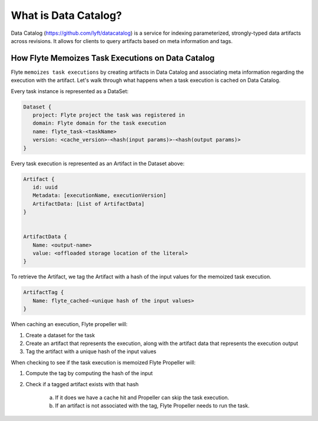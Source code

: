.. _divedeep-catalog:

What is Data Catalog?
=====================

Data Catalog (https://github.com/lyft/datacatalog) is a service for indexing parameterized, strongly-typed data artifacts across revisions. It allows for clients to query artifacts based on meta information and tags.


How Flyte Memoizes Task Executions on Data Catalog
--------------------------------------------------

Flyte ``memoizes task executions`` by creating artifacts in Data Catalog and associating meta information regarding the execution with the artifact. Let's walk through what happens when a task execution is cached on Data Catalog.

Every task instance is represented as a DataSet:

.. code-block:: javascript

    Dataset {
       project: Flyte project the task was registered in
       domain: Flyte domain for the task execution
       name: flyte_task-<taskName>
       version: <cache_version>-<hash(input params)>-<hash(output params)>
    }

Every task execution is represented as an Artifact in the Dataset above:

.. code-block:: javascript

    Artifact {
       id: uuid
       Metadata: [executionName, executionVersion]
       ArtifactData: [List of ArtifactData]
    }


    ArtifactData {
       Name: <output-name>
       value: <offloaded storage location of the literal>
    }

To retrieve the Artifact, we tag the Artifact with a hash of the input values for the memoized task execution.

.. code-block:: javascript

    ArtifactTag {
       Name: flyte_cached-<unique hash of the input values>
    }

When caching an execution, Flyte propeller will:

1. Create a dataset for the task
2. Create an artifact that represents the execution, along with the artifact data that represents the execution output
3. Tag the artifact with a unique hash of the input values

When checking to see if the task execution is memoized Flyte Propeller will:

1. Compute the tag by computing the hash of the input
2. Check if a tagged artifact exists with that hash

    a. If it does we have a cache hit and Propeller can skip the task execution.
    b. If an artifact is not associated with the tag, Flyte Propeller needs to run the task.
